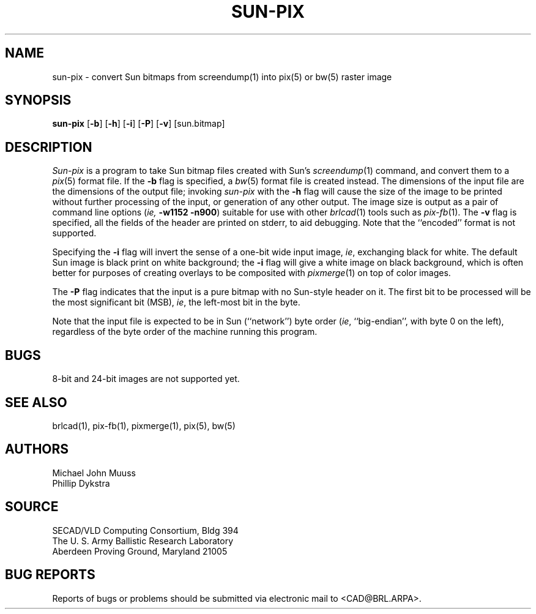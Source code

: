 .TH SUN-PIX 1 BRL/CAD
.SH NAME
sun-pix \-
convert Sun bitmaps from screendump(1) into pix(5) or bw(5) raster image
.SH SYNOPSIS
.B sun-pix
.RB [ \-b ]
.RB [ \-h ]
.RB [ \-i ]
.RB [ \-P ]
.RB [ \-v ]
[sun.bitmap]
.SH DESCRIPTION
.I Sun-pix
is a program to take Sun bitmap files created with Sun's
.IR screendump (1)
command, and convert them to a
.IR pix (5)
format file.  If the
.B \-b
flag is specified, a
.IR bw (5)
format file is created instead.
The dimensions of the input file are the dimensions of the output
file;  invoking
.I sun-pix
with the
.B \-h
flag will cause the size of the image to be printed without further
processing of the input, or generation of any other output.
The image size is output as a pair
of command line options (\fIie,\fB -w1152 -n900\fR) suitable
for use with other
.IR brlcad (1)
tools such as
.IR pix-fb (1).
The
.B \-v
flag is specified, all the fields of the header are printed on stderr,
to aid debugging.  Note that the ``encoded'' format is not supported.
.PP
Specifying the
.B \-i
flag will invert the sense of a one-bit wide input image, \fIie\fR,
exchanging black for white.  The default Sun image is black print on
white background; the
.B \-i
flag will give a white image on black background, which is often better
for purposes of creating overlays to be composited with
.IR pixmerge (1)
on top of color images.
.PP
The
.B \-P
flag indicates that the input is a pure bitmap with no Sun-style header
on it.  The first bit to be processed will be the most significant bit (MSB),
\fIie\fR, the left-most bit in the byte.
.PP
Note that the input file is expected to be in Sun (``network'') byte order
(\fIie\fR, ``big-endian'', with byte 0 on the left), regardless
of the byte order of the machine running this program.
.SH BUGS
8-bit and 24-bit images are not supported yet.
.SH "SEE ALSO"
brlcad(1), pix-fb(1), pixmerge(1), pix(5), bw(5)
.SH AUTHORS
Michael John Muuss
.br
Phillip Dykstra
.SH SOURCE
SECAD/VLD Computing Consortium, Bldg 394
.br
The U. S. Army Ballistic Research Laboratory
.br
Aberdeen Proving Ground, Maryland  21005
.SH "BUG REPORTS"
Reports of bugs or problems should be submitted via electronic
mail to <CAD@BRL.ARPA>.
